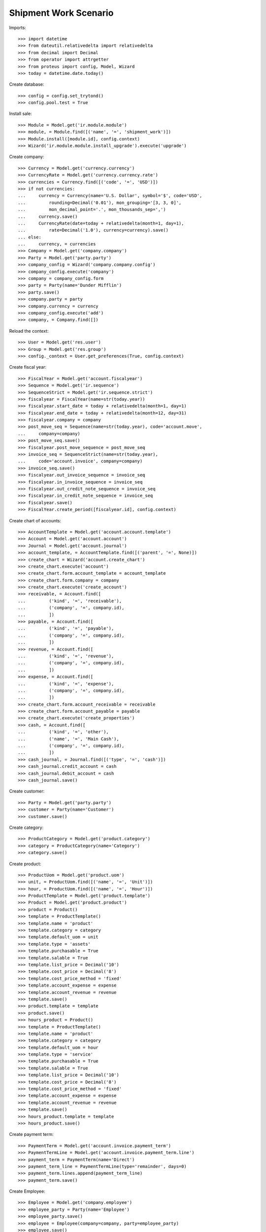 ======================
Shipment Work Scenario
======================

Imports::

    >>> import datetime
    >>> from dateutil.relativedelta import relativedelta
    >>> from decimal import Decimal
    >>> from operator import attrgetter
    >>> from proteus import config, Model, Wizard
    >>> today = datetime.date.today()

Create database::

    >>> config = config.set_trytond()
    >>> config.pool.test = True

Install sale::

    >>> Module = Model.get('ir.module.module')
    >>> module, = Module.find([('name', '=', 'shipment_work')])
    >>> Module.install([module.id], config.context)
    >>> Wizard('ir.module.module.install_upgrade').execute('upgrade')

Create company::

    >>> Currency = Model.get('currency.currency')
    >>> CurrencyRate = Model.get('currency.currency.rate')
    >>> currencies = Currency.find([('code', '=', 'USD')])
    >>> if not currencies:
    ...     currency = Currency(name='U.S. Dollar', symbol='$', code='USD',
    ...         rounding=Decimal('0.01'), mon_grouping='[3, 3, 0]',
    ...         mon_decimal_point='.', mon_thousands_sep=',')
    ...     currency.save()
    ...     CurrencyRate(date=today + relativedelta(month=1, day=1),
    ...         rate=Decimal('1.0'), currency=currency).save()
    ... else:
    ...     currency, = currencies
    >>> Company = Model.get('company.company')
    >>> Party = Model.get('party.party')
    >>> company_config = Wizard('company.company.config')
    >>> company_config.execute('company')
    >>> company = company_config.form
    >>> party = Party(name='Dunder Mifflin')
    >>> party.save()
    >>> company.party = party
    >>> company.currency = currency
    >>> company_config.execute('add')
    >>> company, = Company.find([])

Reload the context::

    >>> User = Model.get('res.user')
    >>> Group = Model.get('res.group')
    >>> config._context = User.get_preferences(True, config.context)

Create fiscal year::

    >>> FiscalYear = Model.get('account.fiscalyear')
    >>> Sequence = Model.get('ir.sequence')
    >>> SequenceStrict = Model.get('ir.sequence.strict')
    >>> fiscalyear = FiscalYear(name=str(today.year))
    >>> fiscalyear.start_date = today + relativedelta(month=1, day=1)
    >>> fiscalyear.end_date = today + relativedelta(month=12, day=31)
    >>> fiscalyear.company = company
    >>> post_move_seq = Sequence(name=str(today.year), code='account.move',
    ...     company=company)
    >>> post_move_seq.save()
    >>> fiscalyear.post_move_sequence = post_move_seq
    >>> invoice_seq = SequenceStrict(name=str(today.year),
    ...     code='account.invoice', company=company)
    >>> invoice_seq.save()
    >>> fiscalyear.out_invoice_sequence = invoice_seq
    >>> fiscalyear.in_invoice_sequence = invoice_seq
    >>> fiscalyear.out_credit_note_sequence = invoice_seq
    >>> fiscalyear.in_credit_note_sequence = invoice_seq
    >>> fiscalyear.save()
    >>> FiscalYear.create_period([fiscalyear.id], config.context)

Create chart of accounts::

    >>> AccountTemplate = Model.get('account.account.template')
    >>> Account = Model.get('account.account')
    >>> Journal = Model.get('account.journal')
    >>> account_template, = AccountTemplate.find([('parent', '=', None)])
    >>> create_chart = Wizard('account.create_chart')
    >>> create_chart.execute('account')
    >>> create_chart.form.account_template = account_template
    >>> create_chart.form.company = company
    >>> create_chart.execute('create_account')
    >>> receivable, = Account.find([
    ...         ('kind', '=', 'receivable'),
    ...         ('company', '=', company.id),
    ...         ])
    >>> payable, = Account.find([
    ...         ('kind', '=', 'payable'),
    ...         ('company', '=', company.id),
    ...         ])
    >>> revenue, = Account.find([
    ...         ('kind', '=', 'revenue'),
    ...         ('company', '=', company.id),
    ...         ])
    >>> expense, = Account.find([
    ...         ('kind', '=', 'expense'),
    ...         ('company', '=', company.id),
    ...         ])
    >>> create_chart.form.account_receivable = receivable
    >>> create_chart.form.account_payable = payable
    >>> create_chart.execute('create_properties')
    >>> cash, = Account.find([
    ...         ('kind', '=', 'other'),
    ...         ('name', '=', 'Main Cash'),
    ...         ('company', '=', company.id),
    ...         ])
    >>> cash_journal, = Journal.find([('type', '=', 'cash')])
    >>> cash_journal.credit_account = cash
    >>> cash_journal.debit_account = cash
    >>> cash_journal.save()

Create customer::

    >>> Party = Model.get('party.party')
    >>> customer = Party(name='Customer')
    >>> customer.save()

Create category::

    >>> ProductCategory = Model.get('product.category')
    >>> category = ProductCategory(name='Category')
    >>> category.save()

Create product::

    >>> ProductUom = Model.get('product.uom')
    >>> unit, = ProductUom.find([('name', '=', 'Unit')])
    >>> hour, = ProductUom.find([('name', '=', 'Hour')])
    >>> ProductTemplate = Model.get('product.template')
    >>> Product = Model.get('product.product')
    >>> product = Product()
    >>> template = ProductTemplate()
    >>> template.name = 'product'
    >>> template.category = category
    >>> template.default_uom = unit
    >>> template.type = 'assets'
    >>> template.purchasable = True
    >>> template.salable = True
    >>> template.list_price = Decimal('10')
    >>> template.cost_price = Decimal('8')
    >>> template.cost_price_method = 'fixed'
    >>> template.account_expense = expense
    >>> template.account_revenue = revenue
    >>> template.save()
    >>> product.template = template
    >>> product.save()
    >>> hours_product = Product()
    >>> template = ProductTemplate()
    >>> template.name = 'product'
    >>> template.category = category
    >>> template.default_uom = hour
    >>> template.type = 'service'
    >>> template.purchasable = True
    >>> template.salable = True
    >>> template.list_price = Decimal('10')
    >>> template.cost_price = Decimal('8')
    >>> template.cost_price_method = 'fixed'
    >>> template.account_expense = expense
    >>> template.account_revenue = revenue
    >>> template.save()
    >>> hours_product.template = template
    >>> hours_product.save()

Create payment term::

    >>> PaymentTerm = Model.get('account.invoice.payment_term')
    >>> PaymentTermLine = Model.get('account.invoice.payment_term.line')
    >>> payment_term = PaymentTerm(name='Direct')
    >>> payment_term_line = PaymentTermLine(type='remainder', days=0)
    >>> payment_term.lines.append(payment_term_line)
    >>> payment_term.save()

Create Employee::

    >>> Employee = Model.get('company.employee')
    >>> employee_party = Party(name='Employee')
    >>> employee_party.save()
    >>> employee = Employee(company=company, party=employee_party)
    >>> employee.save()

Configure shipment work::

    >>> StockConfig = Model.get('stock.configuration')
    >>> stock_config = StockConfig(1)
    >>> shipment_work_sequence, = Sequence.find([
    ...     ('code', '=', 'shipment.work'),
    ...     ])
    >>> stock_config.shipment_work_sequence = shipment_work_sequence
    >>> stock_config.shipment_work_hours_product = hours_product
    >>> stock_config.save()

Create a shipment work with two lines::

    >>> Shipment = Model.get('shipment.work')
    >>> Location = Model.get('stock.location')
    >>> shipment = Shipment()
    >>> shipment.work_description = 'Work'
    >>> shipment.party = customer
    >>> shipment.click('pending')
    >>> shipment.work_name
    u'1'
    >>> shipment.state
    u'pending'
    >>> shipment.planned_date = today
    >>> shipment.employees.append(employee)
    >>> shipment.click('plan')
    >>> shipment.state
    u'planned'
    >>> line = shipment.products.new()
    >>> line.product = product
    >>> line.quantity = 1.0
    >>> line.invoice_method
    u'invoice'
    >>> line = shipment.products.new()
    >>> line.description = 'Unkown product'
    >>> line.invoice_method = 'no_invoice'
    >>> line.quantity = 1.0
    >>> line.unit = unit
    >>> warehouse, = Location.find([('type', '=', 'warehouse')])
    >>> shipment.warehouse = warehouse
    >>> shipment.payment_term = payment_term
    >>> shipment.save()

When the shipment work is done a sale is created::

    >>> shipment.done_description = 'Done'
    >>> shipment.click('done')
    >>> shipment.state
    u'done'
    >>> move, = shipment.stock_moves
    >>> move.state
    u'draft'
    >>> move.product == product
    True
    >>> move.from_location == warehouse.storage_location
    True
    >>> sale,  = shipment.sales
    >>> sale.state
    u'draft'
    >>> sale.invoice_method
    u'order'
    >>> sale_line, =  sale.lines
    >>> sale_line.product == product
    True
    >>> sale_line.quantity
    1.0
    >>> sale_line.unit == unit
    True

When checking the shipment the sale is confirmed::

    >>> shipment.click('check')
    >>> shipment.state
    u'checked'
    >>> move, = shipment.stock_moves
    >>> move.state
    u'done'
    >>> sale,  = shipment.sales
    >>> sale.state
    u'processing'
    >>> invoice, = sale.invoices
    >>> invoice_line, =  invoice.lines
    >>> invoice_line.product == product
    True
    >>> invoice_line.quantity
    1.0
    >>> invoice_line.unit == unit
    True

Create a shipment work to invoice its hours::

    >>> shipment = Shipment()
    >>> shipment.work_description = 'Work'
    >>> shipment.party = customer
    >>> shipment.timesheet_invoice_method
    'invoice'
    >>> shipment.click('pending')
    >>> shipment.state
    u'pending'
    >>> shipment.planned_date = today
    >>> employee = Employee(employee.id)
    >>> shipment.employees.append(employee)
    >>> shipment.click('plan')
    >>> timesheet_line = shipment.timesheet_lines.new()
    >>> timesheet_line.hours = 2.5
    >>> timesheet_line.employee = employee
    >>> timesheet_line.work = shipment.work
    >>> timesheet_line.invoice_method
    u'invoice'
    >>> timesheet_line = shipment.timesheet_lines.new()
    >>> timesheet_line.hours = 1.0
    >>> timesheet_line.employee = employee
    >>> timesheet_line.work = shipment.work
    >>> timesheet_line.invoice_method = 'no_invoice'
    >>> shipment.done_description = 'Done'
    >>> shipment.payment_term = payment_term
    >>> shipment.click('done')
    >>> shipment.total_hours
    3.5
    >>> shipment.click('check')
    >>> invoice_sale, = shipment.sales
    >>> invoice_sale.state
    u'processing'
    >>> invoice_sale.invoice_method
    u'order'
    >>> sale_line, = invoice_sale.lines
    >>> sale_line.product == hours_product
    True
    >>> sale_line.unit_price == hours_product.template.list_price
    True
    >>> sale_line.quantity
    2.5

A shipment work can be canceld::

    >>> shipment = Shipment()
    >>> shipment.work_description = 'Work'
    >>> shipment.party = customer
    >>> shipment.timesheet_invoice_method
    'invoice'
    >>> shipment.click('pending')
    >>> shipment.state
    u'pending'
    >>> shipment.planned_date = today
    >>> employee = Employee(employee.id)
    >>> shipment.employees.append(employee)
    >>> shipment.click('plan')
    >>> timesheet_line = shipment.timesheet_lines.new()
    >>> timesheet_line.hours = 2.5
    >>> timesheet_line.employee = employee
    >>> timesheet_line.work = shipment.work
    >>> timesheet_line.invoice_method
    u'invoice'
    >>> shipment.done_description = 'Done'
    >>> shipment.payment_term = payment_term
    >>> shipment.click('done')
    >>> sale, = shipment.sales
    >>> sale.state
    u'draft'
    >>> shipment.click('cancel')
    >>> shipment.state
    u'cancel'
    >>> sale, = shipment.sales
    >>> sale.state
    u'cancel'
    >>> shipment.click('draft')
    >>> shipment.click('pending')
    >>> shipment.click('plan')
    >>> shipment.click('done')
    >>> cancel_sale, draft_sale = sorted(shipment.sales, key=lambda a: a.state)
    >>> cancel_sale.state
    u'cancel'
    >>> draft_sale.state
    u'draft'

We can not cancel a shipment work if it's sale is in process state::

    >>> draft_sale.click('quote')
    >>> draft_sale.click('confirm')
    >>> draft_sale.click('process')
    >>> shipment.click('cancel')
    Traceback (most recent call last):
        ...
    UserError: ('UserError', (u'Can not mark shipment "3 - Customer" as done because its related sale "3" can not be canceled.', ''))
    >>> shipment.reload()
    >>> shipment.state
    u'done'
